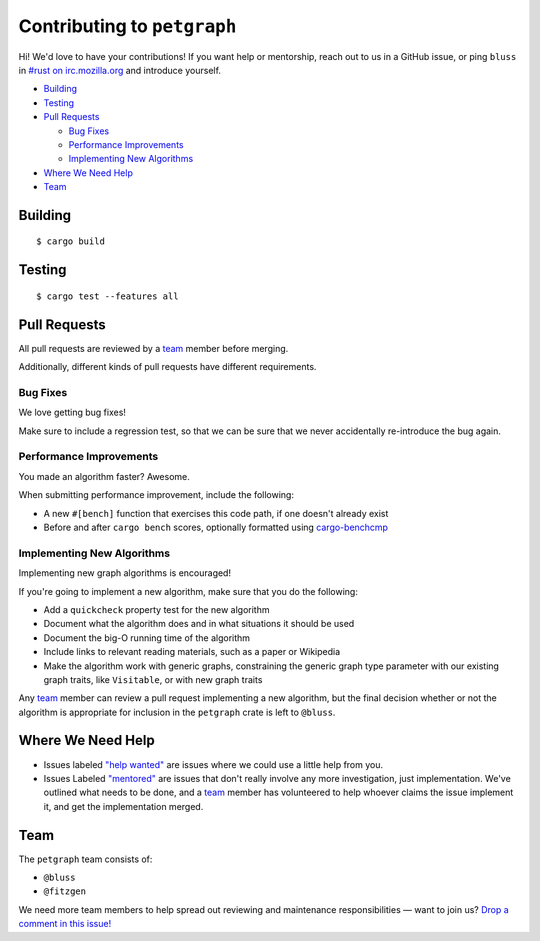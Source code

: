 Contributing to ``petgraph``
============================

Hi! We'd love to have your contributions! If you want help or mentorship, reach
out to us in a GitHub issue, or ping ``bluss`` in `#rust on irc.mozilla.org`_
and introduce yourself.

.. _`\#rust on irc.mozilla.org`: irc://irc.mozilla.org#rust

* `Building`_

* `Testing`_

* `Pull Requests`_

  * `Bug Fixes`_

  * `Performance Improvements`_

  * `Implementing New Algorithms`_

* `Where We Need Help`_

* `Team`_

Building
--------

::

    $ cargo build

Testing
-------

::

    $ cargo test --features all

Pull Requests
-------------

All pull requests are reviewed by a team_ member before merging.

Additionally, different kinds of pull requests have different requirements.

Bug Fixes
.........

We love getting bug fixes!

Make sure to include a regression test, so that we can be sure that we never
accidentally re-introduce the bug again.

Performance Improvements
........................

You made an algorithm faster? Awesome.

When submitting performance improvement, include the following:

* A new ``#[bench]`` function that exercises this code path, if one doesn't
  already exist

* Before and after ``cargo bench`` scores, optionally formatted using
  `cargo-benchcmp`_

.. _`cargo-benchcmp`: https://github.com/BurntSushi/cargo-benchcmp

Implementing New Algorithms
...........................

Implementing new graph algorithms is encouraged!

If you're going to implement a new algorithm, make sure that you do the
following:

* Add a ``quickcheck`` property test for the new algorithm

* Document what the algorithm does and in what situations it should be used

* Document the big-O running time of the algorithm

* Include links to relevant reading materials, such as a paper or Wikipedia

* Make the algorithm work with generic graphs, constraining the generic graph
  type parameter with our existing graph traits, like ``Visitable``, or with new
  graph traits

Any team_ member can review a pull request implementing a new algorithm, but the
final decision whether or not the algorithm is appropriate for inclusion in the
``petgraph`` crate is left to ``@bluss``.

Where We Need Help
------------------

* Issues labeled `"help wanted"`_ are issues where we could use a little help
  from you.

* Issues Labeled `"mentored"`_ are issues that don't really involve any more
  investigation, just implementation. We've outlined what needs to be done, and
  a team_ member has volunteered to help whoever claims the issue implement it,
  and get the implementation merged.

.. _`"help wanted"`:
   https://github.com/bluss/petgraph/issues?q=is%3Aopen+is%3Aissue+label%3A%22help+wanted%22

.. _`"mentored"`:
   https://github.com/bluss/petgraph/issues?q=is%3Aopen+is%3Aissue+label%3A%22mentored%22

Team
----

The ``petgraph`` team consists of:

* ``@bluss``
* ``@fitzgen``

We need more team members to help spread out reviewing and maintenance
responsibilities — want to join us? `Drop a comment in this issue!`_

.. _`Drop a comment in this issue!`: https://github.com/bluss/petgraph/issues/TODO
